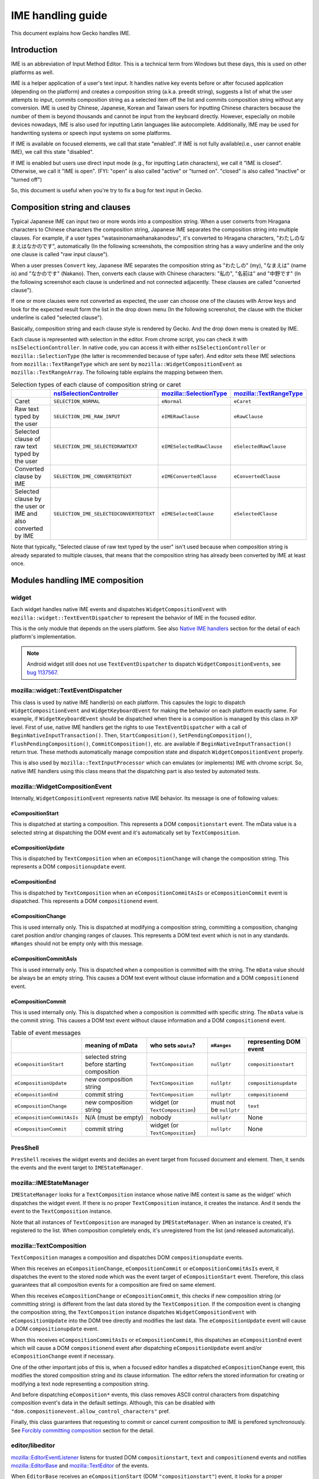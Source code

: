 ==================
IME handling guide
==================

This document explains how Gecko handles IME.

Introduction
============

IME is an abbreviation of Input Method Editor. This is a technical term from
Windows but these days, this is used on other platforms as well.

IME is a helper application of a user's text input. It handles native key
events before or after focused application (depending on the platform) and
creates a composition string (a.k.a. preedit string), suggests a list of what
the user attempts to input, commits composition string as a selected item off
the list and commits composition string without any conversion. IME is used by
Chinese, Japanese, Korean and Taiwan users for inputting Chinese characters
because the number of them is beyond thousands and cannot be input from the
keyboard directly. However, especially on mobile devices nowadays, IME is also
used for inputting Latin languages like autocomplete. Additionally, IME may be
used for handwriting systems or speech input systems on some platforms.

If IME is available on focused elements, we call that state "enabled". If IME
is not fully available(i.e., user cannot enable IME), we call this state
"disabled".

If IME is enabled but users use direct input mode (e.g., for inputting Latin
characters), we call it "IME is closed". Otherwise, we call it "IME is open".
(FYI: "open" is also called "active" or "turned on". "closed" is also called
"inactive" or "turned off")

So, this document is useful when you're try to fix a bug for text input in
Gecko.


Composition string and clauses
==============================

Typical Japanese IME can input two or more words into a composition string.
When a user converts from Hiragana characters to Chinese characters the
composition string, Japanese IME separates the composition string into multiple
clauses. For example, if a user types "watasinonamaehanakanodesu", it's
converted to Hiragana characters, "わたしのなまえはなかのです", automatically (In
the following screenshots, the composition string has a wavy underline and the
only one clause is called "raw input clause").

.. image:: inputting_composition_string.png
   :alt: Screenshot of raw composition string which is inputting Roman
         character mode of MS-IME (Japanese)

.. image:: raw_composition_string.png
   :alt: Screenshot of raw composition string whose all characters are Hiragana
         character (MS-IME, Japanese)

When a user presses ``Convert`` key, Japanese IME separates the composition
string as "わたしの" (my), "なまえは" (name is) and "なかのです" (Nakano). Then,
converts each clause with Chinese characters: "私の", "名前は" and "中野です" (In
the following screenshot each clause is underlined and not connected
adjacently. These clauses are called "converted clause").

.. image:: converted_composition_string.png
   :alt: Screenshot of converted composition string (MS-IME, Japanese)

If one or more clauses were not converted as expected, the user can choose one
of the clauses with Arrow keys and look for the expected result form the list
in the drop down menu (In the following screenshot, the clause with the thicker
underline is called "selected clause").

.. image:: candidatewindow.png
   :alt: Screenshot of candidate window of MS-IME (Japanese) which converts the
         selected clause

Basically, composition string and each clause style is rendered by Gecko. And
the drop down menu is created by IME.

Each clause is represented with selection in the editor. From chrome script,
you can check it with ``nsISelectionController``. In native code, you can
access it with either ``nsISelectionController`` or ``mozilla::SelectionType``
(the latter is recommended because of type safer). And editor sets these IME
selections from ``mozilla::TextRangeType`` which are sent by
``mozilla::WidgetCompositionEvent`` as ``mozilla::TextRangeArray``. The
following table explains the mapping between them.

.. table:: Selection types of each clause of composition string or caret

   +------------------------------------------------------------+---------------------------------------+-------------------------+-------------------------+
   |                                                            |`nsISelectionController`_              |`mozilla::SelectionType`_|`mozilla::TextRangeType`_|
   +============================================================+=======================================+=========================+=========================+
   |Caret                                                       |``SELECTION_NORMAL``                   |``eNormal``              |``eCaret``               |
   +------------------------------------------------------------+---------------------------------------+-------------------------+-------------------------+
   |Raw text typed by the user                                  |``SELECTION_IME_RAW_INPUT``            |``eIMERawClause``        |``eRawClause``           |
   +------------------------------------------------------------+---------------------------------------+-------------------------+-------------------------+
   |Selected clause of raw text typed by the user               |``SELECTION_IME_SELECTEDRAWTEXT``      |``eIMESelectedRawClause``|``eSelectedRawClause``   |
   +------------------------------------------------------------+---------------------------------------+-------------------------+-------------------------+
   |Converted clause by IME                                     |``SELECTION_IME_CONVERTEDTEXT``        |``eIMEConvertedClause``  |``eConvertedClause``     |
   +------------------------------------------------------------+---------------------------------------+-------------------------+-------------------------+
   |Selected clause by the user or IME and also converted by IME|``SELECTION_IME_SELECTEDCONVERTEDTEXT``|``eIMESelectedClause``   |``eSelectedClause``      |
   +------------------------------------------------------------+---------------------------------------+-------------------------+-------------------------+

Note that typically, "Selected clause of raw text typed by the user" isn't used
because when composition string is already separated to multiple clauses, that
means that the composition string has already been converted by IME at least
once.

.. _nsISelectionController: https://searchfox.org/mozilla-central/source/dom/base/nsISelectionController.idl
.. _mozilla::SelectionType: https://searchfox.org/mozilla-central/source/dom/base/nsISelectionController.idl
.. _mozilla::TextRangeType: https://searchfox.org/mozilla-central/source/widget/TextRange.h

Modules handling IME composition
================================

widget
------

Each widget handles native IME events and dispatches ``WidgetCompositionEvent``
with ``mozilla::widget::TextEventDispatcher`` to represent the behavior of IME
in the focused editor.

This is the only module that depends on the users platform. See also
`Native IME handlers`_ section for the detail of each platform's
implementation.

.. note::

   Android widget still does not use ``TextEventDispatcher`` to dispatch
   ``WidgetCompositionEvents``, see
   `bug 1137567 <https://bugzilla.mozilla.org/show_bug.cgi?id=1137567>`__.

mozilla::widget::TextEventDispatcher
------------------------------------

This class is used by native IME handler(s) on each platform. This capsules the
logic to dispatch ``WidgetCompositionEvent`` and ``WidgetKeyboardEvent`` for
making the behavior on each platform exactly same. For example, if
``WidgetKeyboardEvent`` should be dispatched when there is a composition is
managed by this class in XP level. First of use, native IME handlers get the
rights to use ``TextEventDispatcher`` with a call of
``BeginNativeInputTransaction()``. Then, ``StartComposition()``,
``SetPendingComposition()``, ``FlushPendingComposition()``,
``CommitComposition()``, etc. are available if
``BeginNativeInputTransaction()`` return true. These methods automatically
manage composition state and dispatch ``WidgetCompositionEvent`` properly.

This is also used by ``mozilla::TextInputProcessor`` which can emulates (or
implements) IME with chrome script. So, native IME handlers using this class
means that the dispatching part is also tested by automated tests.

mozilla::WidgetCompositionEvent
-------------------------------

Internally, ``WidgetCompositionEvent`` represents native IME behavior. Its
message is one of following values:

eCompositionStart
^^^^^^^^^^^^^^^^^

This is dispatched at starting a composition. This represents a DOM
``compositionstart`` event. The mData value is a selected string at dispatching
the DOM event and it's automatically set by ``TextComposition``.

eCompositionUpdate
^^^^^^^^^^^^^^^^^^

This is dispatched by ``TextComposition`` when an ``eCompositionChange`` will
change the composition string. This represents a DOM ``compositionupdate``
event.

eCompositionEnd
^^^^^^^^^^^^^^^

This is dispatched by ``TextComposition`` when an ``eCompositionCommitAsIs`` or
``eCompositionCommit`` event is dispatched. This represents a DOM
``compositionend`` event.

eCompositionChange
^^^^^^^^^^^^^^^^^^

This is used internally only. This is dispatched at modifying a composition
string, committing a composition, changing caret position and/or changing
ranges of clauses. This represents a DOM text event which is not in any
standards. ``mRanges`` should not be empty only with this message.

eCompositionCommitAsIs
^^^^^^^^^^^^^^^^^^^^^^

This is used internally only. This is dispatched when a composition is
committed with the string. The ``mData`` value should be always be an empty
string. This causes a DOM text event without clause information and a DOM
``compositionend`` event.

eCompositionCommit
^^^^^^^^^^^^^^^^^^

This is used internally only. This is dispatched when a composition is
committed with specific string. The ``mData`` value is the commit string. This
causes a DOM text event without clause information and a DOM ``compositionend``
event.

.. table:: Table of event messages

   +--------------------------+-------------------------------------------+-------------------------------+-----------------------+----------------------+
   |                          |meaning of mData                           |who sets ``mData``?            |``mRanges``            |representing DOM event|
   +==========================+===========================================+===============================+=======================+======================+
   |``eCompositionStart``     |selected string before starting composition|``TextComposition``            |``nullptr``            |``compositionstart``  |
   +--------------------------+-------------------------------------------+-------------------------------+-----------------------+----------------------+
   |``eCompositionUpdate``    |new composition string                     |``TextComposition``            |``nullptr``            |``compositionupdate`` |
   +--------------------------+-------------------------------------------+-------------------------------+-----------------------+----------------------+
   |``eCompositionEnd``       |commit string                              |``TextComposition``            |``nullptr``            |``compositionend``    |
   +--------------------------+-------------------------------------------+-------------------------------+-----------------------+----------------------+
   |``eCompositionChange``    |new composition string                     |widget (or ``TextComposition``)|must not be ``nullptr``|``text``              |
   +--------------------------+-------------------------------------------+-------------------------------+-----------------------+----------------------+
   |``eCompositionCommitAsIs``|N/A (must be empty)                        |nobody                         |``nullptr``            |None                  |
   +--------------------------+-------------------------------------------+-------------------------------+-----------------------+----------------------+
   |``eCompositionCommit``    |commit string                              |widget (or ``TextComposition``)|``nullptr``            |None                  |
   +--------------------------+-------------------------------------------+-------------------------------+-----------------------+----------------------+

PresShell
---------

``PresShell`` receives the widget events and decides an event target from
focused document and element. Then, it sends the events and the event target to
``IMEStateManager``.

mozilla::IMEStateManager
------------------------

``IMEStateManager`` looks for a ``TextComposition`` instance whose native IME
context is same as the widget' which dispatches the widget event. If there is
no proper ``TextComposition`` instance, it creates the instance. And it sends
the event to the ``TextComposition`` instance.

Note that all instances of ``TextComposition`` are managed by
``IMEStateManager``. When an instance is created, it's registered to the list.
When composition completely ends, it's unregistered from the list (and released
automatically).

mozilla::TextComposition
------------------------

``TextComposition`` manages a composition and dispatches DOM
``compositionupdate`` events.

When this receives an ``eCompositionChange``, ``eCompositionCommit`` or
``eCompositionCommitAsIs`` event, it dispatches the event to the stored node
which was the event target of ``eCompositionStart`` event. Therefore, this
class guarantees that all composition events for a composition are fired on
same element.

When this receives ``eCompositionChange`` or ``eCompositionCommit``, this
checks if new composition string (or committing string) is different from the
last data stored by the ``TextComposition``. If the composition event is
changing the composition string, the ``TextComposition`` instance dispatches
``WidgetCompositionEvent`` with ``eCompositionUpdate`` into the DOM tree
directly and modifies the last data. The ``eCompositionUpdate`` event will
cause a DOM ``compositionupdate`` event.

When this receives ``eCompositionCommitAsIs`` or ``eCompositionCommit``, this
dispatches an ``eCompositionEnd`` event which will cause a DOM
``compositionend`` event after dispatching ``eCompositionUpdate`` event and/or
``eCompositionChange`` event if necessary.

One of the other important jobs of this is, when a focused editor handles a
dispatched ``eCompositionChange`` event, this modifies the stored composition
string and its clause information. The editor refers the stored information for
creating or modifying a text node representing a composition string.

And before dispatching ``eComposition*`` events, this class removes ASCII
control characters from dispatching composition event's data in the default
settings. Although, this can be disabled with
``"dom.compositionevent.allow_control_characters"`` pref.

Finally, this class guarantees that requesting to commit or cancel current
composition to IME is perefored synchronously. See
`Forcibly committing composition`_ section for the detail.

editor/libeditor
----------------

`mozilla::EditorEventListener <https://searchfox.org/mozilla-central/source/editor/libeditor/EditorEventListener.cpp>`__
listens for trusted DOM ``compositionstart``, ``text`` and ``compositionend``
events and notifies
`mozilla::EditorBase <https://searchfox.org/mozilla-central/source/editor/libeditor/EditorBase.cpp>`__
and
`mozilla::TextEditor <https://searchfox.org/mozilla-central/source/editor/libeditor/TextEditor.cpp>`__
of the events.

When ``EditorBase`` receives an ``eCompositionStart``
(DOM ``"compositionstart"``) event, it looks for a proper ``TextComposition``
instance and stores it.

When ``TextEditor`` receives an ``eCompositionChange`` (DOM ``"text"``) event,
it creates or modifies a text node which includes the composition string and
`mozilla::CompositionTransaction <https://searchfox.org/mozilla-central/source/editor/libeditor/CompositionTransaction.cpp>`__
(it was called ``IMETextTxn``) sets IME selections for representing the clauses
of the composition string.

When ``EditorBase`` receives an ``eCompositionEnd`` (DOM ``"compositionend"``)
event, it releases the stored ``TextComposition`` instance.

nsTextFrame
-----------
``nsTextFrame`` paints IME selections.

mozilla::IMEContentObserver
---------------------------

``IMEContentObserver`` observes various changes of a focused editor. When a
corresponding element of a ``TextEditor`` or ``HTMLEditor`` instance gets
focus, an instance is created by ``IMEStateManager``, then, starts to observe
and notifies ``widget`` of IME getting focus. When the editor loses focus, it
notifies ``widget`` of IME losing focus and stops observing everything.
Finally, it's destroyed by ``IMEStateManager``.

This class observes selection changes (caret position changes), text changes of
a focused editor and layout changes (by reflow or scroll) of everything in the
document. It depends on the result of ``nsIWidget::GetIMEUpdatePreference()``
what is observed.

When this notifies ``widget`` of something, it needs to be safe to run
script because notifying something may cause dispatching one or more DOM events
and/or new reflow. Therefore, ``IMEContentObserver`` only stores which
notification should be sent to ``widget``. Then,
``mozilla::IMEContentObserver::IMENotificationSender`` tries to send the
pending notifications when it might become safe to do that. Currently, it's
tried:

* after a native event is dispatched from ``PresShell::HandleEventInternal()``
* when new focused editor receives DOM ``focus`` event
* when next refresh driver tick

.. note::

   The 3rd timing may not be safe actually, but it causes a lot of oranges of
   automated tests.

See also `Notifications to IME`_ section for the detail of sending
notifications.

Currently, ``WidgetQueryContentEvent`` is handled via ``IMEContentObserver``
because if it has a cache of selection, it can set reply of
``eQuerySelectedText`` event only with the cache. That is much faster than
using ``ContentEventHandler``.

e10s support
============

Even when a remote process has focus, native IME handler in chrome process does
its job. So, there is process boundary between native IME handler and focused
editor. Unfortunately, it's not allowed to use synchronous communication from
chrome process to a remote process. This means that chrome process (and also
native IME and our native IME handler) cannot query the focused editor contents
directly. For fixing this issue, we have ``ContentCache`` classes around
process boundary.

mozilla::ContentCache
---------------------
This is a base class of ``ContentCacheInChild`` and ``ContentCacheInParent``
and IPC-aware. This has common members of them including all cache data:

``mText``
    Whole text in focused editor. This may be too big but IME may request all
    text in the editor.

    If we can separate editor contents per paragraph, moving selection between
    paragraphs generates pseudo focus move, we can reduce this size and runtime
    cost of ``ContentEventHandler``. However, we've not had a plan to do that
    yet. Note that Microsoft Word uses this hack.

``mCompositionStart``
    Offset of composition string in ``mText``. When there is no composition,
    this is ``UINT32_MAX``.

``mSelection::mAnchor``, ``mSelection::mFocus``
    Offset of selection anchor and focus in ``mText``.

``mSelection::mWritingMode``
    Writing mode at selection start.

``mSelection::mAnchorCharRect``, ``mSelection::mFocusCharRect``
    Next character rectangle of ``mSelection::mAnchor`` and
    ``mSelection::mFocus``. If corresponding offset is end of the editor
    contents, its rectangle should be a caret rectangle.

    These rectangles shouldn't be empty rect.

``mSelection::mRect``
    Unified character rectangle in selection range. When the selection is
    collapsed, this should be caret rect.

``mFirstRect``
    First character rect of ``mText``. When ``mText`` is empty string, this
    should be caret rect.

``mCaret::mOffset``
    Always same as selection start offset even when selection isn't collapsed.

``mCaret::mRect``
    Caret rect at ``mCaret::mOffset``. If caret isn't actually exists, it's
    computed with a character rect at the offset.

``mTextRectArray::mStart``
    If there is composition, ``mStart`` is same as ``mCompositionStart``.
    Otherwise, ``UINT32_MAX``.

``mTextRectArray::mRects``
    Each character rectangle of composition string.

``mEditorRect``
    The rect of editor element.

mozilla::ContentCacheInChild
----------------------------

This exists only in remote processes. This is created as a member of
`PuppetWidget <https://searchfox.org/mozilla-central/source/widget/PuppetWidget.cpp>`__.
When ``PuppetWidget`` receives notifications to IME from ``IMEContentObserver``
in the remote process, it makes this class modify its cached content. Then,
this class do that with ``WidgetQueryContentEvents``. Finally, ``PuppetWidget``
sends the notification and ``ContentCacheInParent`` instance as
``ContentCache`` to its parent process.

mozilla::ContentCacheInParent
-----------------------------

This exists as a member of ``TabParent``. When ``TabParent`` receives
notification from corresponding remote process, it assigns
``ContentCacheInParent`` new ``ContentCache`` and post the notification to
``ContentCacheInParent``. If all sent ``WidgetCompositionEvents`` and
``WidgetSelectionEvents`` are already handled in the remote process,
``ContentCacheInParent`` sending the notifications to widget.

And also this handles ``WidgetQueryContentEvents`` with its cache. Supported
event messages of them are:

* ``eQuerySelectedText`` (only with ``SelectionType::eNormal``)
* ``eQueryTextContent``
* ``eQueryTextRect``
* ``eQueryCaretRect``
* ``eQueryEditorRect``

Additionally, this does not support query content events with XP line breakers
but this must not be any problem since native IME handlers query contents with
native line breakers.

``ContentCacheInParent`` also manages sent ``WidgetCompositionEvents`` and
``WidgetSelectionEvents``. After these events are handled in the remote
process, ``TabParent`` receives it with a call of
``RecvOnEventNeedingAckHandled()``. Then, it calls
``ContentCacheInParent::OnEventNeedingAckHandled()``. Finally,
``ContentCacheInParent`` flushes pending notifications.

How do mozilla::TextComposition and mozilla::IMEStateManager work in e10s mode?
-------------------------------------------------------------------------------
In remote process, they work as non-e10s mode. On the other hand, they work
specially in parent process.

When ``IMEStateManager`` in parent process receives ``eCompositionStart``, it
creates ``TextComposition`` instance normally. However, if the event target has
remote contents, ``TextComposition::DispatchCompositionEvent()`` directly sends
the event to the remote process instead of dispatching the event into the
target DOM tree in the process.

That means that even in a parent process, anybody can retrieve
``TextComposition`` instance, but it just does nothing in parent process.

``IMEStateManager`` works more complicated because ``IMEStateManager`` in each
process need to negotiate about owner ship of managing input context.

When a remote process gets focus, temporarily, ``IMEStateManager`` in parent
process disables IME in the widget. After that, ``IMEStateManager`` in the
remote process will set proper input context for the focused editor. At this
time, ``IMEStateManager`` in the parent process does nothing. Therefore,
``IMEContentObserver`` is never created while a remote process has focus.

When a remote process loses focus, ``IMEStateManager`` in parent process
notifies ``IMEStateManager`` in the remote process of
"Stop IME state management". When ``IMEStateManager::StopIMEStateManagement()``
is called in the remote process by this, the ``IMEStateManager`` forgets all
focus information (i.e., that indicates nobody has focus).

When ``IMEStateManager`` in parent process is notified of pseudo focus move
from or to menubar while a remote process has focus, it notifies the remote
process of "Menu keyboard listener installed". Then, ``TabChild`` calls
``IMEStateManager::OnInstalledMenuKeyboardListener()`` in the remote process.

Style of each clause
--------------------

The style of each IME selection is managed by
`LookAndFeel <https://searchfox.org/mozilla-central/source/widget/LookAndFeel.h>`__
class per platform. Therefore, it can be overridden by prefs.

Background color, foreground color (text color) and underline color can be
specified with following prefs. The values must be string of "#rrggbb" format.

* ``ui.IMERawInputBackground``
* ``ui.IMERawInputForeground``
* ``ui.IMERawInputUnderline``
* ``ui.IMESelectedRawTextBackground``
* ``ui.IMESelectedRawTextForeground``
* ``ui.IMESelectedRawTextUnderline``
* ``ui.IMEConvertedTextBackground``
* ``ui.IMEConvertedTextForeground``
* ``ui.IMEConvertedTextUnderline``
* ``ui.IMESelectedConvertedTextBackground``
* ``ui.IMESelectedConvertedTextForeground``
* ``ui.IMESelectedConvertedTextUnderline``

Underline style can be specified with the following prefs. The values are
integer,  0: none, 1: dotted, 2: dashed, 3: solid, 4: double, 5: wavy (The
values same as ``mozilla::StyleTextDecorationStyle`` defined in
`nsStyleConsts.h <https://searchfox.org/mozilla-central/source/layout/style/nsStyleConsts.h>`__).

* ``ui.IMERawInputUnderlineStyle``
* ``ui.IMESelectedRawTextUnderlineStyle``
* ``ui.IMEConvertedTextUnderlineStyle``
* ``ui.IMESelectedConvertedTextUnderlineStyle``

Underline width can be specified with ``"ui.IMEUnderlineRelativeSize"`` pref.
This affects all types of clauses. The value should be 100 or 200. 100 means
normal width, 200 means double width.

On some platforms, IME may support its own style for each clause. Currently,
this feature is supported in TSF mode of Windows and on Linux. The style
information is stored in ``TextRangeStyle`` which is defined in
`TextRange.h <https://searchfox.org/mozilla-central/source/widget/TextRange.h>`__.
It's a member of ``TextRange``. ``TextRange`` is stored in ``mRanges`` of
``WidgetCompositionEvent`` only when its message is ``eCompositionChange``.

Lifetime of composition string
==============================

When native IME notifies Gecko of starting a composition, a widget dispatches
``WidgetCompositionEvent`` with ``eCompositionStart`` which will cause a DOM
``compositionstart`` event.

When native IME notifies Gecko of a composition string change, a caret position
change and/or a change of length of clauses, a widget dispatches
``WidgetCompositionEvent`` with ``eCompositionChange`` event. It will cause a
DOM ``compositionupdate`` event when composition string is changing. That is
dispatched by ``TextComposition`` automatically. After that when the widget and
``PresShell`` of the focused editor have not been destroyed yet, the
``eCompositionChange`` will cause a DOM text event which is not in any web
standards.

When native IME notifies Gecko of the ending of a composition, a widget
dispatches ``WidgetCompositionEvent`` with ``eCompositionCommitAsIs`` or
``eCompositionCommit``. If the committing string is different from the last set
of data (i.e., if the event message is ``eCompositionCommit``),
``TextComposition`` dispatches a DOM ``compositionupdate`` event. After that,
when the widget and ``PresShell`` of the focused editor have not been destroyed
yet, an ``eCompositionChange`` event dispatched by ``TextComposition``, that
causes a DOM text event. Finally, if the widget and PresShell of the focused
editor has not been destroyed yet too, ``TextComposition`` dispatches an
``eCompositionEnd`` event which will cause a DOM compositionend event.

Limitation of handling composition
==================================

Currently, ``EditorBase`` touches undo stack at receiving every
``WidgetCompositionEvent``. Therefore, ``EditorBase`` requests to commit
composition when the following cases occur:

* The editor loses focus
* The caret is moved by mouse or Javascript
* Value of the editor is changed by Javascript
* Node of the editor is removed from DOM tree
* Somethings object is modified in an HTML editor, e.g., resizing an image
* Composition string is moved to a different position which is specified by
  native IME (e.g., only a part of composition is committed)

In the future, we should fix this limitation. If we make ``EditorBase`` not
touch undo stack until composition is committed, some of the cases must be
fixed.

Notifications to IME
====================

XP part of Gecko uses ``nsIWidget::NotifyIME()`` for notifying ``widget`` of
something useful to handle IME. Note that some of them are notified only when
``nsIWidget::GetIMEUpdatePreference()`` returns flags which request the
notifications.

``NOTIFY_IME_OF_TEXT_CHANGE``, ``NOTIFY_IME_OF_SELECTION_CHANGE``,
``NOTIFY_IME_OF_POSITION_CHANGE`` and
``NOTIFY_IME_OF_COMPOSITION_EVENT_HANDLED`` are always sent by following order:

1. ``NOTIFY_IME_OF_TEXT_CHANGE``
2. ``NOTIFY_IME_OF_SELECTION_CHANGE``
3. ``NOTIFY_IME_OF_POSITION_CHANGE``
4. ``NOTIFY_IME_OF_COMPOSITION_EVENT_HANDLED``

If sending one of above notifications causes higher priority notification, the
sender should abort to send remaining notifications and restart from high
priority notification again.

Additionally, all notifications except ``NOTIFY_IME_OF_BLUR`` should be sent
only when it's safe to run script since the notification may cause querying
content and/or dispatching composition events.

NOTIFY_IME_OF_FOCUS
-------------------

When an editable editor gets focus and ``IMEContentObserver`` starts to observe
it, this is sent to widget. This must be called after the previous
``IMEContentObserver`` notified widget of ``NOTIFY_IME_OF_BLUR``.

Note that even if there are pending notifications, they are canceled when
``NOTIFY_IME_OF_FOCUS`` is sent since querying content with following
notifications immediately after getting focus does not make sense. The result
is always same as the result of querying contents at receiving this
notification.

NOTIFY_IME_OF_BLUR
------------------

When an ``IMEContentObserver`` instance ends observing the focused editor, this
is sent to ``widget`` synchronously because assumed that this notification
causes neither query content events nor composition events.

If ``widget`` wants notifications even while all windows are inactive,
``IMEContentObserver`` doesn't end observing the focused editor. I.e., in this
case, ``NOTIFY_IME_OF_FOCUS`` and ``NOTIFY_IME_OF_BLUR`` are not sent to
``widget`` when a window which has a composition is being activated or
inactivated.

When ``widget`` wants notifications during inactive, ``widget`` includes
``NOTIFY_DURING_DEACTIVE`` to the result of
``nsIWidget::GetIMEUpdatePreference()``.

If this notification is tried to sent before sending ``NOTIFY_IME_OF_FOCUS``,
all pending notifications and ``NOTIFY_IME_OF_BLUR`` itself are canceled.

NOTIFY_IME_OF_TEXT_CHANGE
-------------------------

When text of focused editor is changed, this is sent to ``widget`` with a range
of the change. But this is sent only when result of
``nsIWidget::GetIMEUpdatePreference()`` includes ``NOTIFY_TEXT_CHANGE``.

If two or more text changes occurred after previous
``NOTIFY_IME_OF_TEXT_CHANGE`` or ``NOTIFY_IME_OF_FOCUS``, the ranges of all
changes are merged. E.g., if first change is from ``1`` to ``5`` and second
change is from ``5`` to ``10``, the notified range is from ``1`` to ``10``.

If all merged text changes were caused by composition,
``IMENotification::mTextChangeData::mCausedOnlyByComposition`` is set to true.
This is useful if native IME handler wants to ignore all text changes which are
expected by native IME.

If at least one text change of the merged text changes was caused by current
composition,
``IMENotification::mTextChangeData::mIncludingChangesDuringComposition`` is set
to true. This is useful if native IME handler wants to ignore delayed text
change notifications.

If at least one text change of the merged text changes was caused when there
was no composition,
``IMENotification::mTextChangeData::mIncludingChangesWithoutComposition`` is
set to true.

NOTIFY_IME_OF_SELECTION_CHANGE
------------------------------

When selection (or caret position) is changed in focused editor, widget is
notified of this.

If the last selection change was occurred by a composition event event
handling, ``IMENotification::mSelectionChangeData::mCausedByComposition`` is
set to true. This is useful if native IME handler wants to ignore the last
selection change which is expected by native IME.

If the last selection change was occurred by an ``eSetSelection`` event,
``IMENotification::mSelectionChangeData::mCausedBySelectionEvent`` is set to
true. This is useful if native IME handler wants to ignore the last selection
change which was requested by native IME.

If the last selection is occurred during a composition,
``IMENotification::mSelectionChangeData::mOccurredDuringComposition`` is set to
true. This is useful if native IME handler wants to ignore the last selection
change which occurred by web application's ``compositionstart`` or
``compositionupdate`` event handler before inserting composition string.

NOTIFY_IME_OF_POSITION_CHANGE
-----------------------------

When reflow or scroll occurs in the document, this is sent to widget, but this
is sent only when result of ``nsIWidget::GetIMEUpdatePreference()`` includes
``NOTIFY_POSITION_CHANGE``.

This might be useful to update a candidate window position or something.

NOTIFY_IME_OF_COMPOSITION_EVENT_HANDLED
---------------------------------------

After ``TextComposition`` handles ``eCompositionStart``,
``eCompositionChange``, ``eComposiitionCommit`` or ``eCompositionCommitAsIs``,
this notification is sent to widget. This might be useful to update a candidate
window position or something.

NOTIFY_IME_OF_MOUSE_BUTTON_EVENT
--------------------------------

When a ``mousedown`` event or a ``mouseup`` event is fired on a character in a
focused editor, this is sent to widget. But this is sent only when result of
``nsIWidget::GetIMEUpdatePreference()`` includes
``NOTIFY_MOUSE_BUTTON_EVENT_ON_CHAR``. This is sent with various information.
See ``IMENotification::mMouseButtonEventData`` in
`IMEData.h <https://searchfox.org/mozilla-central/source/widget/IMEData.h>`__
for the detail.

If native IME supports mouse button event handling, ``widget`` should notify
IME of mouse button events with this. If IME consumes an event, ``widget``
should return ``NS_SUCCESS_EVENT_CONSUMED`` from ``nsIWidget::NotifyIME()``.
Then, ``EditorBase`` doesn't handle the mouse event.

Note that if a ``mousedown`` event or a ``mouseup`` event is consumed by a web
application (before a focused editor handles it), this notification is not sent
to ``widget``. This means that web applications can handle mouse button events
before IME.

Requests to IME
===============

XP part of Gecko can request IME to commit or cancel composition. This must be
requested via ``IMEStateManager::NotifyIME()``. Then, ``IMEStateManager`` looks
for a proper ``TextComposition`` instance. If it's found,
``TextComposition::RequestToCommit()`` for calling ``nsIWidget::NotifyIME()``
and handles some extra jobs.

widget should call the proper native API if it's available. Even if commit or
canceling composition does not occur synchronously, widget doesn't need to
emulate it since ``TextComposition`` will emulate it automatically. In other
words, widget should only request to commit or cancel composition to IME.

REQUEST_TO_COMMIT_COMPOSITION
-----------------------------

A request to commit current composition to IME. See also following
"`Forcibly committing composition`_" section for additional information.

REQUEST_TO_CANCEL_COMPOSITION
-----------------------------

A request to cancel current composition to IME. In other words, a request to
commit current composition with an empty string.

Forcibly committing composition
===============================

When ``TextComposition::RequestToCommit()`` calls ``nsIWidget::NotifyIME()``,
it guarantees synchronous commit or canceling composition.

In order to put it into practice, we need to handle the following four
scenarios:

The composition is committed with non-empty string synchronously
----------------------------------------------------------------

This is the most usual case. In this case, ``TextComposition`` handles
``WidgetCompositionEvent`` instances during a request normally. However, in a
remote process in e10s mode, this case never occurs since requests to native
IME is handled asynchronously.

The composition is not committed synchronously but later
--------------------------------------------------------

This is the only case in a remote process in e10s mode or occurs on Linux even
in non-e10s mode if the native IME is iBus. The callers of
``NotifyIME(REQUEST_TO_COMMIT_COMPOSITION)`` may expect that composition string
is committed immediately for their next job. For such a case,
``TextComposition::RequestToCommit()`` synthesizes DOM composition events and a
DOM text event for emulating to commit composition synchronously. Additionally,
``TextComposition`` ignores committing events which are dispatched by widget
when the widget receives native IME events.

In this case, using the last composition string as commit string.

However, if the last composition string is only an ideographic space (fullwidth
space), the composition string may be a placeholder of some old Chinese IME on
Windows.

.. image:: ChangJie.png
   :alt: aScreenshot of ChangJie (Traditional Chinese IME) which puts an
         ideographic space into composition string for placeholder

In this case, although, we should not commit the placeholder character because
it's not a character which the user wanted to input but we commit it as is. The
reason is, inputting an ideographic space causes a composition. Therefore, we
cannot distinguish if committing composition is unexpected. If the user uses
such old Chinese IME, ``"intl.ime.remove_placeholder_character_at_commit"``
pref may be useful but we don't support them anymore in default settings
(except if somebody will find a good way to fix this issue).

The composition is committed synchronously but with empty string
----------------------------------------------------------------

This case may occur on Linux or with some IME on other platforms. If a web
application implements autocomplete, committing with different strings
especially an empty string it might cause confusion.

In this case, TextComposition overwrites the commit string of
``eCompositionChange`` event dispatched by widget. However, if the last
composition string is only an ideographic space, it shouldn't be committed. See
the previous case.

Note that this case doesn't work as expected when composition is in a remote
process in e10s mode.

The composition is not committed
--------------------------------

On Linux, there is no API to request commit or canceling composition forcibly.
Instead, Gecko uses ``gtk_im_context_reset()`` API for this purpose because
most IME cancel composition with it. But there are some IMEs which do nothing
when Gecko calls it.

If this occurs, Gecko should restart composition with a DOM
``compositionstart`` event , a DOM ``compositionupdate`` event and a DOM
``text`` event at caret position.

.. note::

   This issue hasn't been supported yet.

IME state management
====================

IME is a text input system. It means that except when a user wants to input
some text, IME shouldn't be available. For example, pressing the space key to
attempt scrolling a page may be consumed and prevented by IME. Additionally,
password editors need to request special behavior with IME.

For solving this issue, Gecko sets the proper IME state at DOM focus change.

First, when a DOM node gets focus, nsFocusManager notifies ``IMEStateManager``
of the new focused node (calls ``IMEStateManager::OnChangeFocus()``).
``IMEStateManager`` asks desired IME state by calling
``nsIContent::GetDesiredIMEState()`` of the node. If the node owns
``TextEditor`` instance, it asks for the desired IME state from the editor and
returns the result.

Next, ``IMEStateManager`` initializes ``InputContext`` (defined in
`IMEData.h <https://searchfox.org/mozilla-central/source/widget/IMEData.h>`__)
with the desired IME state and node information. Then, it calls
``nsIWidget::SetInputContext()`` with the ``InputContext``.

Finally, widget stores the InputContext and enables or disables IME if the
platform has such an API.

InputContext
------------

InputContext is a struct. Its ``mIMEState``, ``mHTMLInputType``,
``mHTMLInputInputMode`` and ``mActionHint`` are set at
``nsIWidget::SetInputContext()`` called.

mIMEState
^^^^^^^^^
IME state has two abilities. One is enabled state:

ENABLED
"""""""

This means IME is fully available. E.g., when an editable element such as
``<input type="text">``, ``<textarea>`` or ``<foo contenteditable>`` has focus.

DISABLED
""""""""

This means IME is not available. E.g., when a non-editable element has focus or
no element has focus, the desired IME state is ``DISABLED``.

PASSWORD
""""""""

This means IME state should be the same as the state when a native password
field has focus. This state is set only when
``<input type="password"> (ime-mode: auto;)``,
``<input type="text" style="ime-mode: disabled;">`` or
``<textarea style="ime-mode: disabled;">``.

The other is IME open state:

DONT_CHANGE_OPEN_STATE
""""""""""""""""""""""

The open state of IME shouldn't be changed. I.e., Gecko should keep the last
IME open state.

OPEN
""""
Open IME. This is specified only when ime-mode of the new focused element is
``active``.

CLOSE
"""""
Close IME. This is specified only when ime-mode of the new focused element is
``inactive``.

.. note::

   E.g., on Linux, applications cannot manage IME open state. On such
   platforms, this is ignored.

.. note::

   IME open state should be changed only when ``nsIWidget::SetInputContext()``
   is called at DOM focus change because changing IME open state while an
   editor has focus makes users confused. The reason why
   ``nsIWidget::SetInputContext()`` is called is stored in
   ``InputContextAction::mCause``.

How does Gecko disable IME in IMM mode on Windows
"""""""""""""""""""""""""""""""""""""""""""""""""

Every window on Windows is associated an ``IMContext``. When Gecko disables
IME,
`mozilla::widget::IMEHandler <https://searchfox.org/mozilla-central/source/widget/windows/WinIMEHandler.cpp>`__::SetInputContext()
disassociates the context from the window.

How does Gecko disable IME in TSF mode on Windows
"""""""""""""""""""""""""""""""""""""""""""""""""

`mozilla::widget::TSFTextStore <https://searchfox.org/mozilla-central/source/widget/windows/TSFTextStore.cpp>`__
sets focus to a dummy context which disables the keyboard.

How does Gecko disable IME on Mac
"""""""""""""""""""""""""""""""""

`mozilla::widget::TextInputHandler <https://searchfox.org/mozilla-central/source/widget/cocoa/TextInputHandler.mm>`__::HandleKeyDownEvent()
doesn't call focused view's interpretKeyEvents. This prevents native key events
to be passed to IME.

How does Gecko disable IME on GTK
"""""""""""""""""""""""""""""""""

`mozilla::widget::IMContextWrapper <https://searchfox.org/mozilla-central/source/widget/gtk/IMContextWrapper.cpp>`__
sets focus to a dummy context which doesn't have IME composition.

How does Gecko disable IME on Android
"""""""""""""""""""""""""""""""""""""

?

mHTMLInputType
^^^^^^^^^^^^^^

The value is a string representing the focused editor.

``"text"``, ``"password"``, ``"number"``, etc.
    When an ``<input>`` element gets focus, the value is the type of the input
    element.

``"textarea"``
    When a ``<textarea>`` element gets focus, the value is ``"textarea"``.

``""``
    When an HTML editor (an element whose ``contenteditable`` attribute is
    ``true`` or document whose ``designMode`` is ``"on"``) gets focus, the
    value is empty. And also, when the other elements get focus.

mHTMLInputMode
^^^^^^^^^^^^^^

The value is ``inputmode`` attribute value of the focused editor. This is set
only when ``"dom.forms.inputmode"`` pref is true.

mActionHint
^^^^^^^^^^^

The value is ``enterkeyhint`` attribute value of the focused editor when
``"dom.forms.enterkeyhint"`` pref is true. This is useful for deciding the
caption for the submit button in virtual keyboard. E.g., the value could be
``"Go"``, ``"Next"`` or ``"Search"``.

Native IME handlers
===================

Following classes handles IME on each platform:

Windows
-------

`mozilla::widget::IMEHandler`__
^^^^^^^^^^^^^^^^^^^^^^^^^^^^^^^

This class manages input method context of each window and makes ``IMMHandler``
or ``TSFTextStore`` work with active IME and focused editor. This class has
only static members, i.e., never created its instance.

__ https://searchfox.org/mozilla-central/source/widget/windows/WinIMEHandler.cpp

`mozilla::widget::IMMHandler`__
^^^^^^^^^^^^^^^^^^^^^^^^^^^^^^^

This class is used when TSF mode is disabled by pref (``"intl.tsf.enabled"``
since 108, formerly named ``"intl.tsf.enable"``) or active IME is for IMM
(i.e., not TIP for TSF).

This class handles ``WM_IME_*`` messages and uses ``Imm*()`` API. This is a
singleton class since Gecko supports only on IM context in a process.
Typically, a process creates windows with default IM context. Therefore, this
design is enough (ideally, an instance should be created per IM context,
though). The singleton instance is created when it becomes necessary.

__ https://searchfox.org/mozilla-central/source/widget/windows/IMMHandler.cpp

`mozilla::widget::TSFTextStore`__
^^^^^^^^^^^^^^^^^^^^^^^^^^^^^^^^^

This class handles IME events in TSF mode and when TIP (IME implemented with
TSF) is active. This instances are created when an editable element gets focus
and released when it loses focus.

``TSFTextStore`` implements some COM interfaces which is necessary to work with
TIP. And similarly, there is a singleton class, ``TSFStaticSink``, to observe
active TIP changes.

TSF is the most complicated IME API on all platforms, therefore, design of this
class is also very complicated.

FIrst, TSF/TIP requests to lock the editor content for querying or modifying
the content or selection. However, web standards don't have such mechanism.
Therefore, when it's requested, ``TSFTextStore`` caches current content and
selection with ``WidgetQueryContentEvent``. Then, it uses the cache to reply to
query requests, and modifies the cache as they requested. At this time,
``TSFTextStore`` saves the requests of modification into the queue called
``PendingAction``. Finally, after unlocking the contents, it flushes the
pending actions with dispatches ``WidgetCompositionEvent``s via
``TextEventDispatcher``.

Then, ``IMEContentObserver`` will notify some changes caused by the dispatched
``WidgetCompositionEvents`` (they are notified synchronously in chrome or
non-e10s mode, but asynchronously from a remote process in e10s mode). At this
time, ``TSFTextStore`` may receive notifications which indicates web
application changes the content differently from cache in ``TSFTextStore``.
However, ``TSFTextStore`` ignores such fact temporarily until the composition
is finished completely. The reason is that, notifying unexpected text or
selection changes to TSF and/or TIP during composition may behave them odd.

When a composition is committed and it receives
``NOTIFY_IME_OF_COMPOSITION_EVENT_HANDLED``, ``TSFTextStore`` clears the cache
of contents and notifying TSF of merged text changes and the last selection
change if they are not caused by composition. By this step, TSF and TIP may
sync its internal cache with actual contents.

Note that if new composition is started before
``NOTIFY_IME_OF_COMPOSITION_EVENT_HANDLED`` notification, ``TSFTextStore``
handles the a composition with cached contents which may be different from
actual contents. So, e.g., reconversion around caret may not work as unexpected
in such case, but we don't have a good solution for this issue.

On the other hand, ``TSFTextStore`` cannot cache character rectangles since if
there are a lot of characters, caching the rectangles require a lot of CPU cost
(to compute each rect) and memory. Therefore, ``TSFTextStore`` will use
insertion point relative query for them
`bug 1286157 <https://bugzilla.mozilla.org/show_bug.cgi?id=1286157>`__. Then,
it can retrieve expected character's rect even if the cache of ``TSFTextStore``
is different from the actual contents because TIP typically needs caret
position's character rect (for a popup to indicate current input mode or next
word suggestion list) or first character rect of the target clause of current
composition (for a candidate list window of conversion).

__ https://searchfox.org/mozilla-central/source/widget/windows/TSFTextStore.cpp

Mac
---

Both IME and key events are handled in
`TextInputHandler.mm <https://searchfox.org/mozilla-central/source/widget/cocoa/TextInputHandler.mm>`__.

``mozilla::widget::TextInputHandlerBase`` is the most base class.
``mozilla::widget::IMEInputHandler`` inherits ``TextInputHandlerBase`` and
handles IME related events. ``mozilla::widget::TextInputHandler`` inherits
``TextInputHandlerBase`` and implements ``NSTextInput`` protocol of Cocoa. Its
instance is created per
`nsChildView <https://searchfox.org/mozilla-central/source/widget/cocoa/nsChildView.mm>`__
instance.

GTK
---

`mozilla::widget::IMContextWrapper <https://searchfox.org/mozilla-central/source/widget/gtk/IMContextWrapper.cpp>`__
handles IME. The instance is created per top level window.

Android
-------

`org.mozilla.geckoview.GeckoEditable <https://searchfox.org/mozilla-central/source/mobile/android/geckoview/src/main/java/org/mozilla/geckoview/GeckoEditable.java>`__ handles native IME events and `mozilla::widget::GeckoEditableSupport <https://searchfox.org/mozilla-central/source/widget/android/GeckoEditableSupport.cpp>`__
dispatches ``Widget*Event``.

